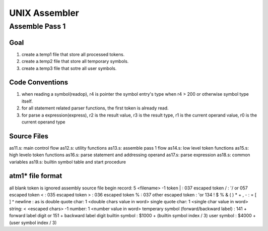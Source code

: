 ==============
UNIX Assembler
==============


Assemble Pass 1
===============

Goal
----

#. create a.temp1 file that store all processed tokens.
#. create a.temp2 file that store all temporary symbols.
#. create a.temp3 file that sotre all user symbols.


Code Conventions
----------------

#. when reading a symbol(readop), r4 is pointer the symbol entry's type when r4 > 200 or otherwise symbol type itself.
#. for all statement related parser functions, the first token is already read.
#. for parse a expression(express), r2 is the result value, r3 is the result type, r1 is the current operand value, r0 is the current operand type


Source Files
------------
as11.s: main control flow
as12.s: utility functions
as13.s: assemble pass 1 flow
as14.s: low level token functions
as15.s: high levelo token functions
as16.s: parse statement and addressing operand
as17.s: parse expression
as18.s: common variables
as19.s: builtin symbol table and start procedure

atm1* file format
-----------------

all blank token is ignored
assembly source file begin record: 5 <filename> -1
token | : 037
escaped token \/ : '/ or 057
escaped token \< : 035
escaped token \> : 036
escaped token \% : 037
other escaped token : '\ or 134
! $ % & ( ) * + , - : = [ ] ^ newline : as is
double quote char: 1 <double chars value in word>
single quote char: 1 <single char value in word>
string: < <escaped chars> -1
number: 1 <number value in word>
temperary symbol (forward/backward label) : 141 + forward label digit or 151 + backward label digit
builtin symbol : $1000 + (builtin symbol index / 3)
user symbol : $4000 + (user symbol index / 3)





